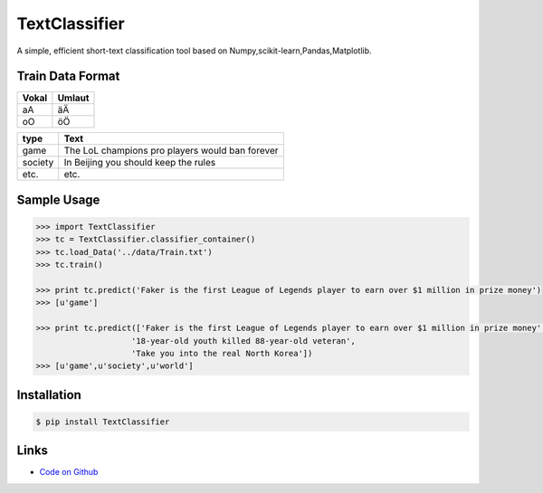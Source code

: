 TextClassifier
---------------

A simple, efficient short-text classification tool based on Numpy,scikit-learn,Pandas,Matplotlib.

Train Data Format
````````````````````

=====  ======
Vokal  Umlaut
=====  ======
aA     äÄ
oO     öÖ
=====  ======

==========  		=====================================================
   type                                      Text
==========  		=====================================================
   game                  The LoL champions pro players would ban forever
  society                  In Beijing you should keep the rules
   etc.                                       etc.
==========  		=====================================================

Sample Usage
````````````
.. code:: python

    >>> import TextClassifier
    >>> tc = TextClassifier.classifier_container() 
    >>> tc.load_Data('../data/Train.txt') 
    >>> tc.train() 

    >>> print tc.predict('Faker is the first League of Legends player to earn over $1 million in prize money') 
    >>> [u'game'] 

    >>> print tc.predict(['Faker is the first League of Legends player to earn over $1 million in prize money',
			'18-year-old youth killed 88-year-old veteran',
			'Take you into the real North Korea']) 
    >>> [u'game',u'society',u'world'] 

Installation 
```````````` 
.. code:: bash 

    $ pip install TextClassifier 

Links 
````` 

* `Code on Github <https://github.com/ArnoldGaius/Text_Classifier>`_